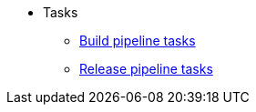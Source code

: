 * Tasks
** xref:tasks/build.adoc[Build pipeline tasks]
** xref:tasks/release.adoc[Release pipeline tasks]
